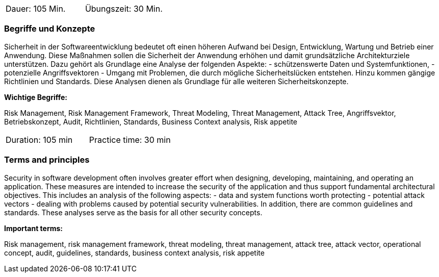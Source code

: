 // tag::DE[]
|===
| Dauer: 105 Min. | Übungszeit: 30 Min.
|===

=== Begriffe und Konzepte

Sicherheit in der Softwareentwicklung bedeutet oft einen höheren Aufwand bei Design, Entwicklung, Wartung und Betrieb einer Anwendung.
Diese Maßnahmen sollen die Sicherheit der Anwendung erhöhen und damit grundsätzliche Architekturziele unterstützen. Dazu gehört als Grundlage eine Analyse der folgenden Aspekte:
- schützenswerte Daten und Systemfunktionen,
- potenzielle Angriffsvektoren
- Umgang mit Problemen, die durch mögliche Sicherheitslücken entstehen.
Hinzu kommen gängige Richtlinien und Standards. Diese Analysen dienen als Grundlage für alle weiteren Sicherheitskonzepte.

*Wichtige Begriffe:*

Risk Management, Risk Management Framework, Threat Modeling, Threat Management, Attack Tree, Angriffsvektor,
Betriebskonzept, Audit, Richtlinien, Standards, Business Context analysis, Risk appetite

// end::DE[]

// tag::EN[]
|===
| Duration: 105 min | Practice time: 30 min
|===

=== Terms and principles

Security in software development often involves greater effort when designing, developing, maintaining, and operating an application.
These measures are intended to increase the security of the application and thus support fundamental architectural objectives. This includes an analysis of the following aspects:
- data and system functions worth protecting
- potential attack vectors
- dealing with problems caused by potential security vulnerabilities.
In addition, there are common guidelines and standards. These analyses serve as the basis for all other security concepts.

*Important terms:*

Risk management, risk management framework, threat modeling, threat management, attack tree,
attack vector, operational concept, audit, guidelines, standards, business context analysis, risk appetite
// end::EN[]

